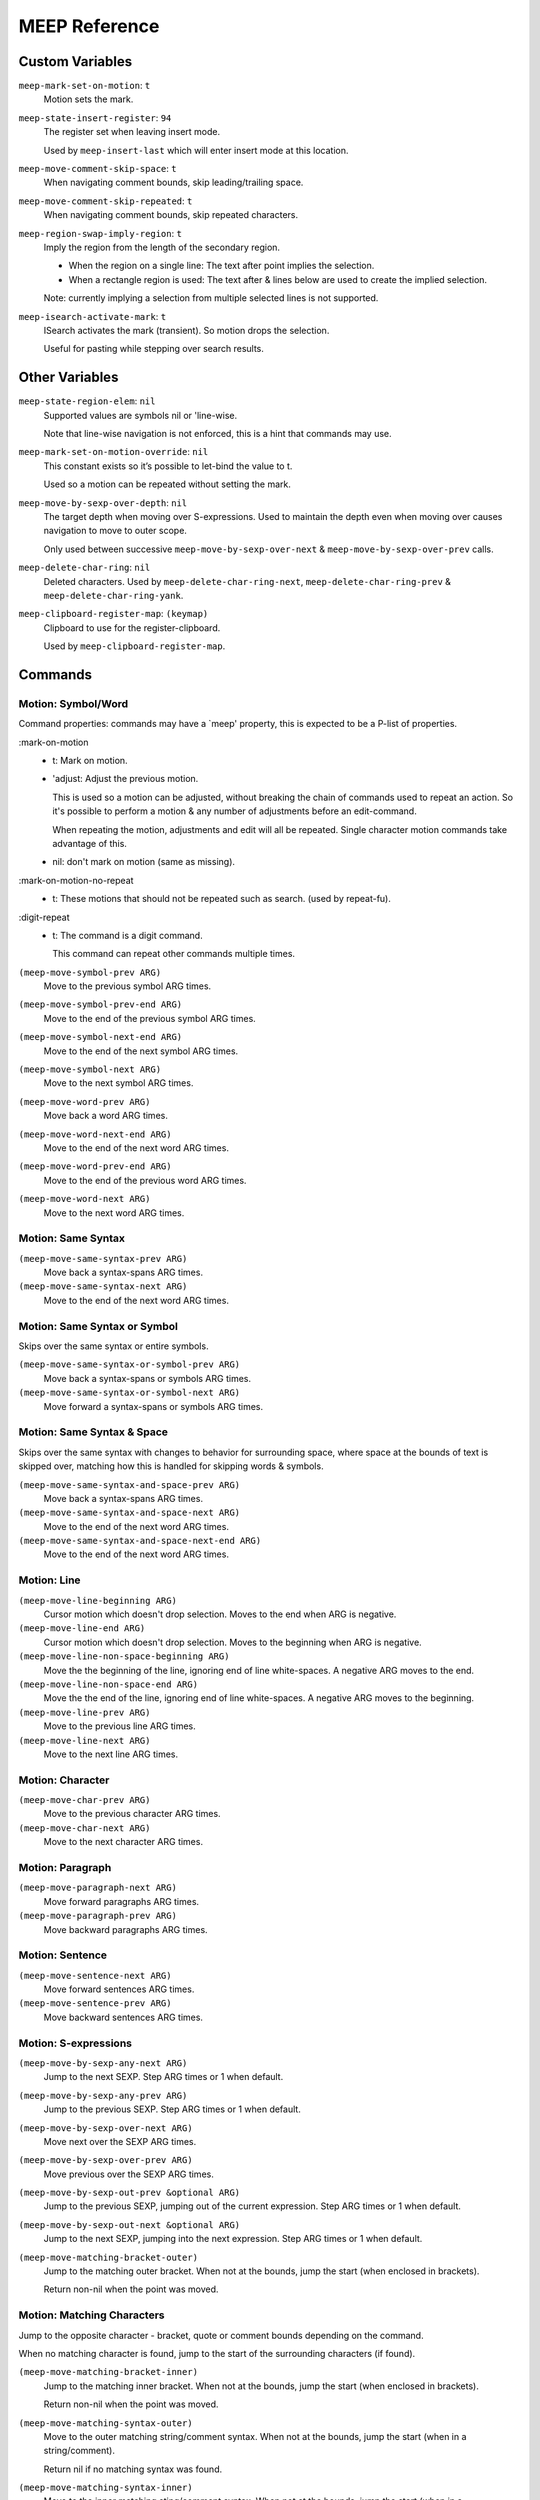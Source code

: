 
##############
MEEP Reference
##############


.. BEGIN VARIABLES

Custom Variables
----------------

``meep-mark-set-on-motion``: ``t``
   Motion sets the mark.

``meep-state-insert-register``: ``94``
   The register set when leaving insert mode.

   Used by ``meep-insert-last`` which will enter insert mode at this location.

``meep-move-comment-skip-space``: ``t``
   When navigating comment bounds, skip leading/trailing space.

``meep-move-comment-skip-repeated``: ``t``
   When navigating comment bounds, skip repeated characters.

``meep-region-swap-imply-region``: ``t``
   Imply the region from the length of the secondary region.

   - When the region on a single line:
     The text after point implies the selection.
   - When a rectangle region is used:
     The text after & lines below are used to create the implied selection.

   Note: currently implying a selection from multiple selected lines
   is not supported.

``meep-isearch-activate-mark``: ``t``
   ISearch activates the mark (transient).
   So motion drops the selection.

   Useful for pasting while stepping over search results.


Other Variables
---------------

``meep-state-region-elem``: ``nil``
   Supported values are symbols nil or 'line-wise.

   Note that line-wise navigation is not enforced,
   this is a hint that commands may use.

``meep-mark-set-on-motion-override``: ``nil``
   This constant exists so it’s possible to let-bind the value to t.

   Used so a motion can be repeated without setting the mark.

``meep-move-by-sexp-over-depth``: ``nil``
   The target depth when moving over S-expressions.
   Used to maintain the depth even when moving over causes
   navigation to move to outer scope.

   Only used between successive
   ``meep-move-by-sexp-over-next`` & ``meep-move-by-sexp-over-prev`` calls.

``meep-delete-char-ring``: ``nil``
   Deleted characters.
   Used by ``meep-delete-char-ring-next``, ``meep-delete-char-ring-prev`` &
   ``meep-delete-char-ring-yank``.

``meep-clipboard-register-map``: ``(keymap)``
   Clipboard to use for the register-clipboard.

   Used by ``meep-clipboard-register-map``.


Commands
--------

Motion: Symbol/Word
^^^^^^^^^^^^^^^^^^^

Command properties:
commands may have a `meep' property, this is expected to be a P-list of properties.

:mark-on-motion
   - t: Mark on motion.
   - 'adjust: Adjust the previous motion.

     This is used so a motion can be adjusted,
     without breaking the chain of commands used to repeat an action.
     So it's possible to perform a motion & any number of adjustments before an edit-command.

     When repeating the motion, adjustments and edit will all be repeated.
     Single character motion commands take advantage of this.

   - nil: don't mark on motion (same as missing).

:mark-on-motion-no-repeat
   - t: These motions that should not be repeated such as search.
     (used by repeat-fu).
:digit-repeat
   - t: The command is a digit command.

     This command can repeat other commands multiple times.

``(meep-move-symbol-prev ARG)``
   Move to the previous symbol ARG times.

``(meep-move-symbol-prev-end ARG)``
   Move to the end of the previous symbol ARG times.

``(meep-move-symbol-next-end ARG)``
   Move to the end of the next symbol ARG times.

``(meep-move-symbol-next ARG)``
   Move to the next symbol ARG times.

``(meep-move-word-prev ARG)``
   Move back a word ARG times.

``(meep-move-word-next-end ARG)``
   Move to the end of the next word ARG times.

``(meep-move-word-prev-end ARG)``
   Move to the end of the previous word ARG times.

``(meep-move-word-next ARG)``
   Move to the next word ARG times.

Motion: Same Syntax
^^^^^^^^^^^^^^^^^^^

``(meep-move-same-syntax-prev ARG)``
   Move back a syntax-spans ARG times.

``(meep-move-same-syntax-next ARG)``
   Move to the end of the next word ARG times.

Motion: Same Syntax or Symbol
^^^^^^^^^^^^^^^^^^^^^^^^^^^^^

Skips over the same syntax or entire symbols.

``(meep-move-same-syntax-or-symbol-prev ARG)``
   Move back a syntax-spans or symbols ARG times.

``(meep-move-same-syntax-or-symbol-next ARG)``
   Move forward a syntax-spans or symbols ARG times.

Motion: Same Syntax & Space
^^^^^^^^^^^^^^^^^^^^^^^^^^^

Skips over the same syntax with changes to behavior for surrounding space,
where space at the bounds of text is skipped over, matching
how this is handled for skipping words & symbols.

``(meep-move-same-syntax-and-space-prev ARG)``
   Move back a syntax-spans ARG times.

``(meep-move-same-syntax-and-space-next ARG)``
   Move to the end of the next word ARG times.

``(meep-move-same-syntax-and-space-next-end ARG)``
   Move to the end of the next word ARG times.

Motion: Line
^^^^^^^^^^^^

``(meep-move-line-beginning ARG)``
   Cursor motion which doesn't drop selection.
   Moves to the end when ARG is negative.

``(meep-move-line-end ARG)``
   Cursor motion which doesn't drop selection.
   Moves to the beginning when ARG is negative.

``(meep-move-line-non-space-beginning ARG)``
   Move the the beginning of the line, ignoring end of line white-spaces.
   A negative ARG moves to the end.

``(meep-move-line-non-space-end ARG)``
   Move the the end of the line, ignoring end of line white-spaces.
   A negative ARG moves to the beginning.

``(meep-move-line-prev ARG)``
   Move to the previous line ARG times.

``(meep-move-line-next ARG)``
   Move to the next line ARG times.

Motion: Character
^^^^^^^^^^^^^^^^^

``(meep-move-char-prev ARG)``
   Move to the previous character ARG times.

``(meep-move-char-next ARG)``
   Move to the next character ARG times.

Motion: Paragraph
^^^^^^^^^^^^^^^^^

``(meep-move-paragraph-next ARG)``
   Move forward paragraphs ARG times.

``(meep-move-paragraph-prev ARG)``
   Move backward paragraphs ARG times.

Motion: Sentence
^^^^^^^^^^^^^^^^

``(meep-move-sentence-next ARG)``
   Move forward sentences ARG times.

``(meep-move-sentence-prev ARG)``
   Move backward sentences ARG times.

Motion: S-expressions
^^^^^^^^^^^^^^^^^^^^^

``(meep-move-by-sexp-any-next ARG)``
   Jump to the next SEXP.
   Step ARG times or 1 when default.

``(meep-move-by-sexp-any-prev ARG)``
   Jump to the previous SEXP.
   Step ARG times or 1 when default.

``(meep-move-by-sexp-over-next ARG)``
   Move next over the SEXP ARG times.

``(meep-move-by-sexp-over-prev ARG)``
   Move previous over the SEXP ARG times.

``(meep-move-by-sexp-out-prev &optional ARG)``
   Jump to the previous SEXP, jumping out of the current expression.
   Step ARG times or 1 when default.

``(meep-move-by-sexp-out-next &optional ARG)``
   Jump to the next SEXP, jumping into the next expression.
   Step ARG times or 1 when default.

``(meep-move-matching-bracket-outer)``
   Jump to the matching outer bracket.
   When not at the bounds, jump the start (when enclosed in brackets).

   Return non-nil when the point was moved.

Motion: Matching Characters
^^^^^^^^^^^^^^^^^^^^^^^^^^^

Jump to the opposite character - bracket, quote or comment bounds
depending on the command.

When no matching character is found,
jump to the start of the surrounding characters (if found).

``(meep-move-matching-bracket-inner)``
   Jump to the matching inner bracket.
   When not at the bounds, jump the start (when enclosed in brackets).

   Return non-nil when the point was moved.

``(meep-move-matching-syntax-outer)``
   Move to the outer matching string/comment syntax.
   When not at the bounds, jump the start (when in a string/comment).

   Return nil if no matching syntax was found.

``(meep-move-matching-syntax-inner)``
   Move to the inner matching sting/comment syntax.
   When not at the bounds, jump the start (when in a string/comment).

   Return nil if no matching syntax was found.

``(meep-move-matching-contextual-outer)``
   Move to the matching character.
   When not at the bounds, jump the start.

``(meep-move-matching-contextual-inner)``
   Move to the matching character.
   When not at the bounds, jump the start.

Motion: Find & Till
^^^^^^^^^^^^^^^^^^^

``(meep-move-find-char-on-line-at-next ARG CH)``
   Find the next ARG char CH, read from mini-buffer.

``(meep-move-find-char-on-line-at-prev ARG CH)``
   Find the previous ARG char CH, read from mini-buffer.

``(meep-move-find-char-on-line-till-next ARG CH)``
   Find till the next ARG char CH, read from mini-buffer.

``(meep-move-find-char-on-line-till-prev ARG CH)``
   Find till the previous ARG CH, char read from mini-buffer.

``(meep-move-find-char-on-line-repeat-at-next ARG)``
   Repeat find ARG chars forwards.

``(meep-move-find-char-on-line-repeat-at-prev ARG)``
   Repeat find ARG chars backwards.

``(meep-move-find-char-on-line-repeat-till-next ARG)``
   Repeat find ARG chars forwards.

``(meep-move-find-char-on-line-repeat-till-prev ARG)``
   Repeat find ARG chars backwards.

Motion: Bounds
^^^^^^^^^^^^^^

``(meep-move-to-bounds-of-sentence ARG &optional INNER)``
   Move to the sentences start/end (start when ARG is negative).
   INNER to move to inner bound.

``(meep-move-to-bounds-of-sentence-inner ARG)``
   Move to the inner sentences start/end (start when ARG is negative).

``(meep-move-to-bounds-of-paragraph ARG &optional INNER)``
   Move to the paragraph start/end (start when ARG is negative).
   INNER to move to inner bound.

``(meep-move-to-bounds-of-paragraph-inner ARG)``
   Move to the inner paragraph start/end (start when ARG is negative).

``(meep-move-to-bounds-of-comment ARG &optional INNER)``
   Move to the comment start/end (start when ARG is negative).
   INNER to move to inner bound.

``(meep-move-to-bounds-of-comment-inner ARG)``
   Move to the comment inner start/end (start when ARG is negative).

``(meep-move-to-bounds-of-string ARG &optional INNER)``
   Move to the string start/end (start when ARG is negative).
   INNER to move to inner bound.

``(meep-move-to-bounds-of-string-inner ARG)``
   Move to the string inner start/end (start when ARG is negative).

``(meep-move-to-bounds-of-defun ARG &rest INNER)``
   Move to the function start/end (start when ARG is negative).
   INNER to move to inner bound.

``(meep-move-to-bounds-of-defun-inner ARG)``
   Move to the inner function start/end (start when ARG is negative).

``(meep-move-to-bounds-of-line ARG &optional INNER)``
   Move to the line start/end (start when ARG is negative).
   INNER to move to inner bound.

``(meep-move-to-bounds-of-line-inner ARG)``
   Move to the inner line start/end (start when ARG is negative).

``(meep-move-to-bounds-of-visual-line ARG &optional INNER)``
   Move to the visual-line start/end (start when ARG is negative).
   INNER to move to inner bound.

``(meep-move-to-bounds-of-visual-line-inner ARG)``
   Move to the inner visual-line start/end (start when ARG is negative).

``(meep-move-to-bounds-of-thing-beginning ARG)``
   Move to inner bounds of thing (begging).
   Move to the end with a negative ARG.

``(meep-move-to-bounds-of-thing-end ARG)``
   Move to inner bounds of thing (end).
   Move to the beginning with a negative ARG.

Selection/Region: Primitive
^^^^^^^^^^^^^^^^^^^^^^^^^^^

``(meep-region-enable)``
   Enable the active region.

``(meep-region-disable)``
   Disable the active region.

   The mark is not moved, the region can be restored
   via ``meep-exchange-point-and-mark``.

``(meep-region-toggle)``
   Toggle the active region.
   When the region is transient (where motion would clear it),
   this operation makes it stay active, running again clears it.

``(meep-exchange-point-and-mark)``
   Exchange the point and mark, activating the region.

``(meep-exchange-point-and-mark-motion)``
   Exchange the point and mark, activating the region.

Selection/Region: Secondary Selection
^^^^^^^^^^^^^^^^^^^^^^^^^^^^^^^^^^^^^

``(meep-region-swap)``
   Swap the contents of the primary & secondary region.

   When ``meep-region-swap-imply-region`` is non-nil,
   only the secondary region needs to be set.

``(meep-region-to-secondary-selection)``
   Create a secondary selection from the current region.

Selection/Region: Line Selection
^^^^^^^^^^^^^^^^^^^^^^^^^^^^^^^^

``(meep-region-expand-to-line-bounds)``
   Expand the region to the line bounds.
   Consecutive

   ``meep-state-region-elem`` is set to \='line-wise which commands may
   use to maintain line-based selection.

Selection/Region: Expand/Contract
^^^^^^^^^^^^^^^^^^^^^^^^^^^^^^^^^

Expand/contract the regions.
Initially expanding is performed in both directions until
a syntax mismatch is encountered, then expanding is only performed at the point.

This allows for expanding across surrounding symmetrical characters which can be useful.

``(meep-region-syntax-expand)``
   Expand on matching syntax table elements.

``(meep-region-syntax-contract)``
   Contract matching syntax table.

Command: Repeat N
^^^^^^^^^^^^^^^^^

``(meep-digit-argument-repeat)``
   Repeat the last command multiple times.

   This must be bound to keys 0..9 or the minus key.

Keyboard Macro Access
^^^^^^^^^^^^^^^^^^^^^

This provides access to macros where keys can be
conveniently assigned to macros (VIM style).

``(meep-register-kmacro-start-or-end)``
   Begin defining a macro.

``(meep-register-jump-to)``
   Jump to the register, this may call a macro or jump to a location.

ISearch Wrapper
^^^^^^^^^^^^^^^

Support searching in both directions as well as
searching based on the active region.

``(meep-isearch-regexp-next)``
   Search forward a REGEXP.

``(meep-isearch-regexp-prev)``
   Search backward a REGEXP.

``(meep-isearch-repeat-next)``
   Repeat ISEARCH forwards.

``(meep-isearch-repeat-prev)``
   Repeat ISEARCH backwards.

``(meep-isearch-at-point-next)``
   Search forwards for the symbol or region at the current point.

``(meep-isearch-at-point-prev)``
   Search backwards for the symbol or region at the current point.

Text Editing: Delete
^^^^^^^^^^^^^^^^^^^^

``(meep-delete-symbol-next ARG)``
   Kill the symbol forwards ARG times.

``(meep-delete-symbol-prev ARG)``
   Kill the symbol backwards ARG times.

``(meep-delete-same-syntax-next ARG)``
   Kill the syntax-spans forwards ARG times.

``(meep-delete-same-syntax-prev ARG)``
   Kill the syntax-spans backwards ARG times.

``(meep-delete-same-syntax-or-symbol-next ARG)``
   Kill the syntax-spans or symbols forwards ARG times.

``(meep-delete-same-syntax-or-symbol-prev ARG)``
   Kill the syntax-spans or symbols backwards ARG times.

Text Editing: Character Delete/Backspace
^^^^^^^^^^^^^^^^^^^^^^^^^^^^^^^^^^^^^^^^

``(meep-delete-char-next ARG)``
   Delete the next character ARG times.
   This deletion is not sent to the ``kill-ring``.

``(meep-delete-char-prev ARG)``
   Delete the previous character ARG times.
   This deletion is not sent to the ``kill-ring``.

Text Editing: Character Delete/Backspace (Ring)
^^^^^^^^^^^^^^^^^^^^^^^^^^^^^^^^^^^^^^^^^^^^^^^

Character level delete which has it's own kill-ring.
This can be useful for quickly relocating characters.

Note that this is only accumulated on successive calls.

``(meep-delete-char-ring-next ARG)``
   Delete the next character ARG times.
   This deletion is sent to the ``meep-delete-char-ring``.

``(meep-delete-char-ring-prev ARG)``
   Delete the previous character ARG times.
   This deletion is sent to the ``meep-delete-char-ring``.

``(meep-delete-char-ring-yank ARG)``
   Yank from the delete character ring ARG times.

Text Editing: Character Operations
^^^^^^^^^^^^^^^^^^^^^^^^^^^^^^^^^^

``(meep-char-replace CH)``
   Read a character CH and replace the selection with it.

``(meep-char-insert CH ARG)``
   Read a character CH and insert it or replace the active region.
   Inset ARG times.

Text Editing: Surround Insert/Delete
^^^^^^^^^^^^^^^^^^^^^^^^^^^^^^^^^^^^

``(meep-char-surround-insert CH ARG)``
   Read a character CH and surround the selection with it.
   Inset ARG times.

   When there is no active region, surround the current point.

``(meep-char-surround-insert-lines CH ARG)``
   Read a character CH and surround the selected lines with it.
   Inset ARG times.

   When multiple lines are are in the active region,
   surround each line individually.
   When there is no active region, surround the current line.

Text Editing: Join Lines
^^^^^^^^^^^^^^^^^^^^^^^^

Line joining with support for left-trimming code-comments,
so this may be used to conveniently joining lines in code.

For an example of languages using ``#`` prefixed comments (Python or Shell):

.. code-block:: python

   # Example block.
   # Next line.

Joined at the first line removes the leading ``#``:

.. code-block:: python

   # Example block. Next line.

And for C-family languages:

.. code-block:: c

   /* Example block.
    * next line. */

Joined at the first line removes the leading ``*``:

.. code-block:: c

   /* Example. Block. Next line. */

``(meep-join-line-next)``
   Join the next line to this one.

``(meep-join-line-prev)``
   Join the previous line to this one.

Text Editing: Tab Wrapper
^^^^^^^^^^^^^^^^^^^^^^^^^

``(meep-indent-rigidly)``
   Always indent the current line when unselected.

   A wrapper for ``indent-rigidly`` which uses the current line
   when there is no active region.

State: Insert
^^^^^^^^^^^^^

``(meep-insert)``
   Enter insert mode.

``(meep-insert-append)``
   Enter insert mode.

``(meep-insert-at-last)``
   Enter insert mode where insert mode was last exited.

``(meep-insert-overwrite)``
   Enter insert mode & enable ``overwrite-mode`` while inserting.

``(meep-insert-change)``
   Change the region, entering insert mode.
   The region may be implied, see ``meep-command-is-mark-set-on-motion-any``.

``(meep-insert-change-lines)``
   Change the region, entering insert mode.
   The region may be implied, see ``meep-command-is-mark-set-on-motion-any``.

``(meep-insert-into-last)``
   Insert text into last insert point.

``(meep-insert-open-above)``
   Open a newline above and switch to INSERT state.

``(meep-insert-open-below)``
   Open a newline below and switch to INSERT state.

``(meep-insert-line-beginning)``
   Move the line indentation start and switch to INSERT state.

``(meep-insert-line-end)``
   Move the line end and switch to INSERT state.

Clipboard: System Only
^^^^^^^^^^^^^^^^^^^^^^

These commands only wrap the "systems" clipboard,
without mixing the kill-ring or primary clipboard - for predictable results.

``(meep-clipboard-only-copy)``
   Copy the region using the clipboard-only.

``(meep-clipboard-only-cut)``
   Cut the region using the clipboard-only.

``(meep-clipboard-only-cut-line)``
   Cut the whole line using the clipboard-only.

``(meep-clipboard-only-yank-with-indent)``
   Paste from the clipboard-only, replacing the region (indenting the content).

``(meep-clipboard-only-yank)``
   Paste from the clipboard-only, replacing the region (as lines).

``(meep-clipboard-only-yank-as-lines)``
   Paste from the clipboard-only, replacing the region (as lines).

Clipboard: Kill Ring
^^^^^^^^^^^^^^^^^^^^

These commands only wrap the kill-ring,
without mixing the system clipboard.

``(meep-clipboard-killring-cut)``
   Kill the current region.
   The region need not be active.

``(meep-clipboard-killring-copy)``
   Add the current region to the ``kill-ring``.
   The region need not be active.

``(meep-clipboard-killring-cut-line)``
   Kill the whole line.

``(meep-clipboard-killring-copy-line)``
   Copy the whole line to the kill ring.

``(meep-clipboard-killring-yank)``
   Paste from the ``kill-ring``, replacing the region.

``(meep-clipboard-killring-yank-as-lines)``
   Paste from the ``kill-ring``, replacing the region (as lines).

``(meep-clipboard-killring-yank-no-pop)``
   Paste from the ``kill-ring``, replacing the region.

   Don't modify the ``kill-ring`` to yank the same text multiple times.

``(meep-clipboard-killring-yank-no-pop-as-lines)``
   Paste from the ``kill-ring``, replacing the region (as lines).

   Don't modify the ``kill-ring`` to yank the same text multiple times.

Clipboard: Register
^^^^^^^^^^^^^^^^^^^

``(meep-clipboard-register-actions)``
   Set the pre-defined register to use for ``meep-clipboard-register-*`` commands.

   Uses the ``meep-clipboard-register-map`` key-map.

``(meep-clipboard-register-copy)``
   Copy to pre-defined register.

``(meep-clipboard-register-cut)``
   Cut to pre-defined register.

``(meep-clipboard-register-paste)``
   Paste from pre-defined register.

``(meep-clipboard-register-paste-lines)``
   Paste from pre-defined register as lines.

Keypad Mode
^^^^^^^^^^^

Support entering a sequence of keys without the need to hold modifiers, see:
`keypad mode <https://github.com/meow-edit/meow/blob/master/TUTORIAL.org#keypad>`__.

``(meep-keypad)``
   Begin entering a key sequence.

.. END VARIABLES


.. BEGIN COMMANDS


.. END COMMANDS
